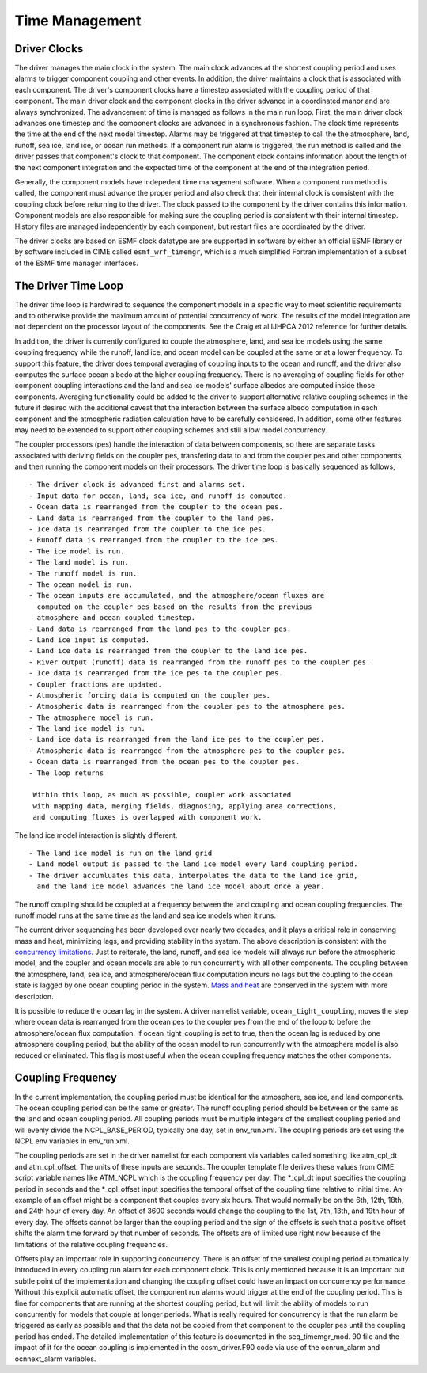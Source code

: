 .. _time-management:

===============
Time Management
===============

-------------
Driver Clocks
-------------
The driver manages the main clock in the system.  The main clock
advances at the shortest coupling period and uses alarms to trigger
component coupling and other events.  In addition, the driver
maintains a clock that is associated with each component.  The
driver's component clocks have a timestep associated with the coupling
period of that component.  The main driver clock and the component
clocks in the driver advance in a coordinated manor and are always
synchronized.  The advancement of time is managed as follows in the
main run loop.  First, the main driver clock advances one timestep and
the component clocks are advanced in a synchronous fashion.  The clock
time represents the time at the end of the next model timestep.
Alarms may be triggered at that timestep to call the the atmosphere,
land, runoff, sea ice, land ice, or ocean run methods.  If a component
run alarm is triggered, the run method is called and the driver passes
that component's clock to that component.  The component clock
contains information about the length of the next component
integration and the expected time of the component at the end of the
integration period.

Generally, the component models have indepedent time management
software.  When a component run method is called, the component must
advance the proper period and also check that their internal clock is
consistent with the coupling clock before returning to the driver.
The clock passed to the component by the driver contains this
information.  Component models are also responsible for making sure
the coupling period is consistent with their internal timestep.
History files are managed independently by each component, but restart
files are coordinated by the driver.

The driver clocks are based on ESMF clock datatype are are supported
in software by either an official ESMF library or by software included
in CIME called ``esmf_wrf_timemgr``, which is a much simplified
Fortran implementation of a subset of the ESMF time manager
interfaces.

--------------------
The Driver Time Loop
--------------------
The driver time loop is hardwired to sequence the component models in
a specific way to meet scientific requirements and to otherwise
provide the maximum amount of potential concurrency of work.  The
results of the model integration are not dependent on the processor
layout of the components.  See the Craig et al IJHPCA 2012 reference
for further details.

In addition, the driver is currently configured to couple the
atmosphere, land, and sea ice models using the same coupling frequency
while the runoff, land ice, and ocean model can be coupled at the same
or at a lower frequency.  To support this feature, the driver does
temporal averaging of coupling inputs to the ocean and runoff, and the
driver also computes the surface ocean albedo at the higher coupling
frequency.  There is no averaging of coupling fields for other
component coupling interactions and the land and sea ice models'
surface albedos are computed inside those components.  Averaging
functionality could be added to the driver to support alternative
relative coupling schemes in the future if desired with the additional
caveat that the interaction between the surface albedo computation in
each component and the atmospheric radiation calculation have to be
carefully considered.  In addition, some other features may need to be
extended to support other coupling schemes and still allow model
concurrency.

The coupler processors (pes) handle the interaction of data between
components, so there are separate tasks associated with deriving
fields on the coupler pes, transfering data to and from the coupler
pes and other components, and then running the component models on
their processors.  The driver time loop is basically sequenced as
follows,
::

   - The driver clock is advanced first and alarms set.
   - Input data for ocean, land, sea ice, and runoff is computed.
   - Ocean data is rearranged from the coupler to the ocean pes.
   - Land data is rearranged from the coupler to the land pes.
   - Ice data is rearranged from the coupler to the ice pes.
   - Runoff data is rearranged from the coupler to the ice pes.
   - The ice model is run.
   - The land model is run.
   - The runoff model is run.
   - The ocean model is run.
   - The ocean inputs are accumulated, and the atmosphere/ocean fluxes are
     computed on the coupler pes based on the results from the previous
     atmosphere and ocean coupled timestep.
   - Land data is rearranged from the land pes to the coupler pes.
   - Land ice input is computed.
   - Land ice data is rearranged from the coupler to the land ice pes.
   - River output (runoff) data is rearranged from the runoff pes to the coupler pes.
   - Ice data is rearranged from the ice pes to the coupler pes.
   - Coupler fractions are updated.
   - Atmospheric forcing data is computed on the coupler pes.
   - Atmospheric data is rearranged from the coupler pes to the atmosphere pes.
   - The atmosphere model is run.
   - The land ice model is run.
   - Land ice data is rearranged from the land ice pes to the coupler pes.
   - Atmospheric data is rearranged from the atmosphere pes to the coupler pes.
   - Ocean data is rearranged from the ocean pes to the coupler pes.
   - The loop returns

    Within this loop, as much as possible, coupler work associated 
    with mapping data, merging fields, diagnosing, applying area corrections, 
    and computing fluxes is overlapped with component work.

The land ice model interaction is slightly different. 
::

   - The land ice model is run on the land grid
   - Land model output is passed to the land ice model every land coupling period.
   - The driver accumluates this data, interpolates the data to the land ice grid, 
     and the land ice model advances the land ice model about once a year.

The runoff coupling should be coupled at a frequency between the land
coupling and ocean coupling frequencies. The runoff model runs at the
same time as the land and sea ice models when it runs.

The current driver sequencing has been developed over nearly two
decades, and it plays a critical role in conserving mass and heat,
minimizing lags, and providing stability in the system.  The above
description is consistent with the `concurrency limitations 
<http://www.cesm.ucar.edu/models/cesm2.0/cpl7/doc.new/x32.html#design_seq>`_.
Just to reiterate, the land, runoff, and sea ice models will always
run before the atmospheric model, and the coupler and ocean models are
able to run concurrently with all other components.  The coupling
between the atmosphere, land, sea ice, and atmosphere/ocean flux
computation incurs no lags but the coupling to the ocean state is
lagged by one ocean coupling period in the system.  `Mass and heat
<http://www.cesm.ucar.edu/models/cesm2.0/cpl7/doc.new/x168.html>`_
are conserved in the system with more description.


It is possible to reduce the ocean lag in the system.  A driver
namelist variable, ``ocean_tight_coupling``, moves the step where
ocean data is rearranged from the ocean pes to the coupler pes from
the end of the loop to before the atmosphere/ocean flux computation.
If ocean_tight_coupling is set to true, then the ocean lag is reduced
by one atmosphere coupling period, but the ability of the ocean model
to run concurrently with the atmosphere model is also reduced or
eliminated.  This flag is most useful when the ocean coupling
frequency matches the other components.

------------------
Coupling Frequency
------------------
In the current implementation, the coupling period must be identical
for the atmosphere, sea ice, and land components.  The ocean coupling
period can be the same or greater.  The runoff coupling period should
be between or the same as the land and ocean coupling period.  All
coupling periods must be multiple integers of the smallest coupling
period and will evenly divide the NCPL_BASE_PERIOD, typically one day,
set in env_run.xml.  The coupling periods are set using the NCPL env
variables in env_run.xml.

The coupling periods are set in the driver namelist for each component
via variables called something like atm_cpl_dt and atm_cpl_offset.
The units of these inputs are seconds.  The coupler template file
derives these values from CIME script variable names like ATM_NCPL
which is the coupling frequency per day.  The \*_cpl_dt input
specifies the coupling period in seconds and the \*_cpl_offset input
specifies the temporal offset of the coupling time relative to initial
time.  An example of an offset might be a component that couples every
six hours.  That would normally be on the 6th, 12th, 18th, and 24th
hour of every day.  An offset of 3600 seconds would change the
coupling to the 1st, 7th, 13th, and 19th hour of every day.  The
offsets cannot be larger than the coupling period and the sign of the
offsets is such that a positive offset shifts the alarm time forward
by that number of seconds.  The offsets are of limited use right now
because of the limitations of the relative coupling frequencies.

Offsets play an important role in supporting concurrency.  There is an
offset of the smallest coupling period automatically introduced in
every coupling run alarm for each component clock.  This is only
mentioned because it is an important but subtle point of the
implementation and changing the coupling offset could have an impact
on concurrency performance.  Without this explicit automatic offset,
the component run alarms would trigger at the end of the coupling
period.  This is fine for components that are running at the shortest
coupling period, but will limit the ability of models to run
concurrently for models that couple at longer periods.  What is really
required for concurrency is that the run alarm be triggered as early
as possible and that the data not be copied from that component to the
coupler pes until the coupling period has ended.  The detailed
implementation of this feature is documented in the seq_timemgr_mod.
90 file and the impact of it for the ocean coupling is implemented in
the ccsm_driver.F90 code via use of the ocnrun_alarm and ocnnext_alarm
variables.

